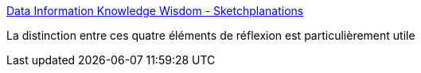 :jbake-type: post
:jbake-status: published
:jbake-title: Data Information Knowledge Wisdom - Sketchplanations
:jbake-tags: philosophie,réflexion,méthode,_mois_janv.,_année_2021
:jbake-date: 2021-01-27
:jbake-depth: ../
:jbake-uri: shaarli/1611751353000.adoc
:jbake-source: https://nicolas-delsaux.hd.free.fr/Shaarli?searchterm=https%3A%2F%2Fsketchplanations.com%2Fdikw&searchtags=philosophie+r%C3%A9flexion+m%C3%A9thode+_mois_janv.+_ann%C3%A9e_2021
:jbake-style: shaarli

https://sketchplanations.com/dikw[Data Information Knowledge Wisdom - Sketchplanations]

La distinction entre ces quatre éléments de réflexion est particulièrement utile
